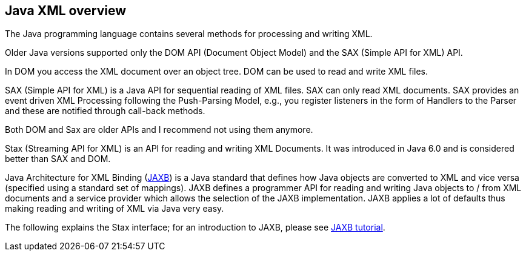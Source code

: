 [[javaxml]]
== Java XML overview

The Java programming language contains several methods for
processing and writing XML.

Older Java versions supported only the DOM API (Document Object
Model) and the SAX (Simple API for XML) API.

In DOM you
access the XML
document over an object tree. DOM can be
used to read
and write XML
files.

SAX (Simple API for XML)
is a Java API for
sequential reading of
XML files. SAX can only read XML
documents. SAX provides an
event driven
XML Processing following the
Push-Parsing Model, e.g., you register
listeners in the
form of Handlers to the
Parser and these are
notified
through call-back
methods.

Both DOM and
Sax are older APIs
and I recommend not using them anymore.

Stax (Streaming API for XML) is an API for
reading and writing
XML Documents. It was introduced in Java 6.0 and
is considered better
than SAX
and DOM.

Java Architecture for XML Binding (http://www.vogella.com/tutorials/JAXB/article.html[JAXB]) is a Java standard that
defines how Java objects are
converted to
XML
and vice versa (specified using a
standard set of mappings).
JAXB
defines a
programmer API for reading and
writing Java objects to
/ from
XML
documents and a service provider
which allows
the selection of the
JAXB
implementation. JAXB applies
a lot of defaults
thus making reading
and
writing
of XML via Java very easy.

The following explains the Stax interface; for an
introduction to
JAXB,
please see
http://www.vogella.com/tutorials/JAXB/article.html[JAXB tutorial].

